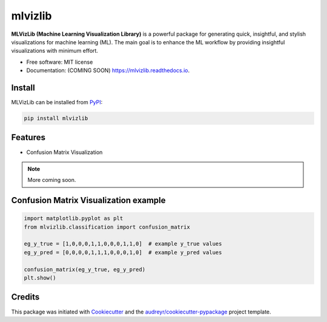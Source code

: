 ========
mlvizlib
========


.. image:: https://img.shields.io/pypi/v/mlvizlib.svg
        :target: https://pypi.python.org/pypi/mlvizlib

.. image:: https://img.shields.io/travis/kristianbonnici/mlvizlib.svg
        :target: https://travis-ci.com/kristianbonnici/mlvizlib

.. image:: https://readthedocs.org/projects/mlvizlib/badge/?version=latest
        :target: https://mlvizlib.readthedocs.io/en/latest/?version=latest
        :alt: Documentation Status




**MLVizLib (Machine Learning Visualization Library)** is a powerful package for generating quick, insightful, and stylish visualizations for machine learning (ML). The main goal is to enhance the ML workflow by providing insightful visualizations with minimum effort.

* Free software: MIT license
* Documentation: (COMING SOON) https://mlvizlib.readthedocs.io.

Install
--------
MLVizLib can be installed from PyPI_:

.. _PyPI: https://pypi.org/project/mlvizlib/

.. code-block:: python

   pip install mlvizlib

Features
--------

* Confusion Matrix Visualization

.. note::  More coming soon.

Confusion Matrix Visualization example
--------------------------------------

.. code-block:: python

   import matplotlib.pyplot as plt
   from mlvizlib.classification import confusion_matrix

   eg_y_true = [1,0,0,0,1,1,0,0,0,1,1,0]  # example y_true values
   eg_y_pred = [0,0,0,0,1,1,1,0,0,0,1,0]  # example y_pred values

   confusion_matrix(eg_y_true, eg_y_pred)
   plt.show()

Credits
-------

This package was initiated with Cookiecutter_ and the `audreyr/cookiecutter-pypackage`_ project template.

.. _Cookiecutter: https://github.com/audreyr/cookiecutter
.. _`audreyr/cookiecutter-pypackage`: https://github.com/audreyr/cookiecutter-pypackage

